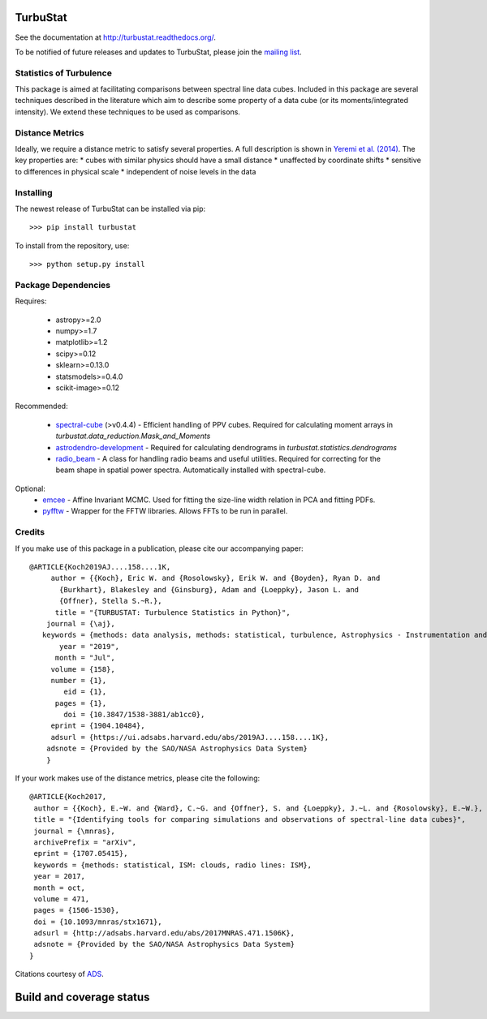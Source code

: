TurbuStat
=========

See the documentation at `http://turbustat.readthedocs.org/ <http://turbustat.readthedocs.org/>`__.

To be notified of future releases and updates to TurbuStat, please join the `mailing list <https://groups.google.com/forum/#!forum/turbustat>`__.

Statistics of Turbulence
------------------------

This package is aimed at facilitating comparisons between spectral line data
cubes. Included in this package are several techniques described in the literature
which aim to describe some property of a data cube (or its moments/integrated intensity).
We extend these techniques to be used as comparisons.

Distance Metrics
----------------

Ideally, we require a distance metric to satisfy several properties. A full description
is shown in `Yeremi et al. (2014) <http://adsabs.harvard.edu/abs/2014ApJ...783...93Y>`__.
The key properties are:
*   cubes with similar physics should have a small distance
*   unaffected by coordinate shifts
*   sensitive to differences in physical scale
*   independent of noise levels in the data


Installing
----------

The newest release of TurbuStat can be installed via pip::

  >>> pip install turbustat


To install from the repository, use::

  >>> python setup.py install


Package Dependencies
--------------------

Requires:

 -   astropy>=2.0
 -   numpy>=1.7
 -   matplotlib>=1.2
 -   scipy>=0.12
 -   sklearn>=0.13.0
 -   statsmodels>=0.4.0
 -   scikit-image>=0.12

Recommended:

 *   `spectral-cube <https://github.com/radio-astro-tools/spectral-cube>`__ (>v0.4.4) - Efficient handling of PPV cubes. Required for calculating moment arrays in `turbustat.data_reduction.Mask_and_Moments`
 *   `astrodendro-development <https://github.com/dendrograms/astrodendro>`__ - Required for calculating dendrograms in `turbustat.statistics.dendrograms`
 *   `radio_beam <https://github.com/radio-astro-tools/radio_beam>`__ - A class for handling radio beams and useful utilities. Required for correcting for the beam shape in spatial power spectra. Automatically installed with spectral-cube.

Optional:
 *   `emcee <http://dan.iel.fm/emcee/current/>`__ - Affine Invariant MCMC. Used for fitting the size-line width relation in PCA and fitting PDFs.
 *   `pyfftw <https://hgomersall.github.io/pyFFTW/>`__ - Wrapper for the FFTW libraries. Allows FFTs to be run in parallel.

Credits
-------

If you make use of this package in a publication, please cite our accompanying paper::

  @ARTICLE{Koch2019AJ....158....1K,
       author = {{Koch}, Eric W. and {Rosolowsky}, Erik W. and {Boyden}, Ryan D. and
         {Burkhart}, Blakesley and {Ginsburg}, Adam and {Loeppky}, Jason L. and
         {Offner}, Stella S.~R.},
        title = "{TURBUSTAT: Turbulence Statistics in Python}",
      journal = {\aj},
     keywords = {methods: data analysis, methods: statistical, turbulence, Astrophysics - Instrumentation and Methods for Astrophysics},
         year = "2019",
        month = "Jul",
       volume = {158},
       number = {1},
          eid = {1},
        pages = {1},
          doi = {10.3847/1538-3881/ab1cc0},
       eprint = {1904.10484},
       adsurl = {https://ui.adsabs.harvard.edu/abs/2019AJ....158....1K},
      adsnote = {Provided by the SAO/NASA Astrophysics Data System}
      }

If your work makes use of the distance metrics, please cite the following::

    @ARTICLE{Koch2017,
     author = {{Koch}, E.~W. and {Ward}, C.~G. and {Offner}, S. and {Loeppky}, J.~L. and {Rosolowsky}, E.~W.},
     title = "{Identifying tools for comparing simulations and observations of spectral-line data cubes}",
     journal = {\mnras},
     archivePrefix = "arXiv",
     eprint = {1707.05415},
     keywords = {methods: statistical, ISM: clouds, radio lines: ISM},
     year = 2017,
     month = oct,
     volume = 471,
     pages = {1506-1530},
     doi = {10.1093/mnras/stx1671},
     adsurl = {http://adsabs.harvard.edu/abs/2017MNRAS.471.1506K},
     adsnote = {Provided by the SAO/NASA Astrophysics Data System}
    }

Citations courtesy of `ADS <https://ui.adsabs.harvard.edu>`__.


Build and coverage status
=========================

|Build Status| |Coverage Status| |DOI|

.. |Build Status| image:: https://travis-ci.org/Astroua/TurbuStat.svg?branch=master
    :target: https://travis-ci.org/Astroua/TurbuStat
.. |Coverage Status| image:: https://coveralls.io/repos/github/Astroua/TurbuStat/badge.svg?branch=master
   :target: https://coveralls.io/github/Astroua/TurbuStat?branch=master
.. |DOI| image:: https://zenodo.org/badge/14963199.svg
   :target: https://zenodo.org/badge/latestdoi/14963199
